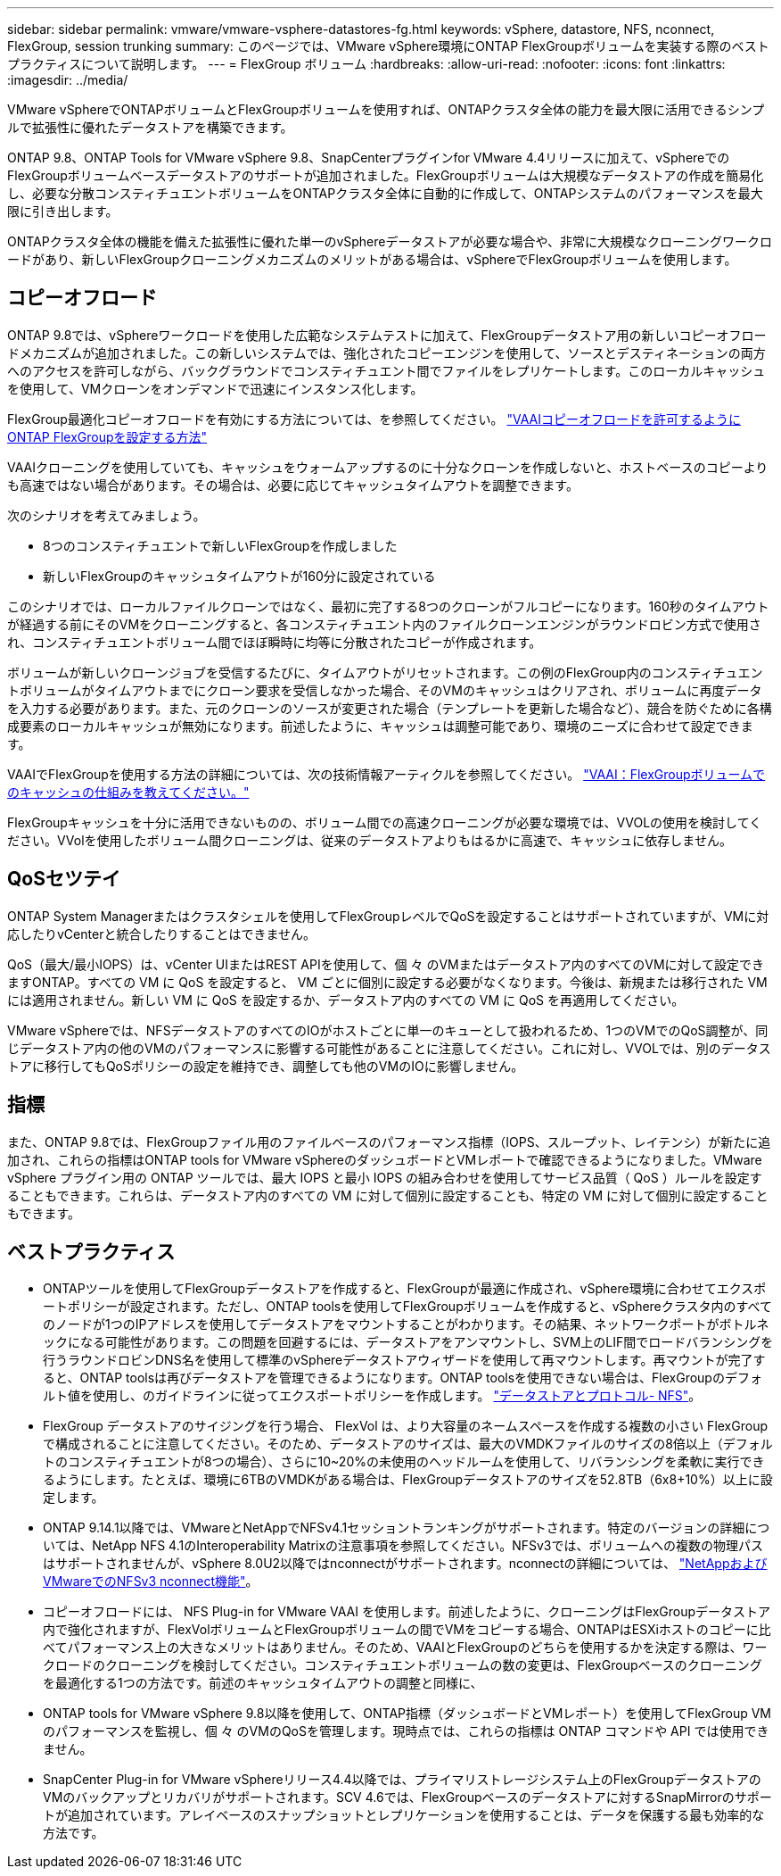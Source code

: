 ---
sidebar: sidebar 
permalink: vmware/vmware-vsphere-datastores-fg.html 
keywords: vSphere, datastore, NFS, nconnect, FlexGroup, session trunking 
summary: このページでは、VMware vSphere環境にONTAP FlexGroupボリュームを実装する際のベストプラクティスについて説明します。 
---
= FlexGroup ボリューム
:hardbreaks:
:allow-uri-read: 
:nofooter: 
:icons: font
:linkattrs: 
:imagesdir: ../media/


[role="lead"]
VMware vSphereでONTAPボリュームとFlexGroupボリュームを使用すれば、ONTAPクラスタ全体の能力を最大限に活用できるシンプルで拡張性に優れたデータストアを構築できます。

ONTAP 9.8、ONTAP Tools for VMware vSphere 9.8、SnapCenterプラグインfor VMware 4.4リリースに加えて、vSphereでのFlexGroupボリュームベースデータストアのサポートが追加されました。FlexGroupボリュームは大規模なデータストアの作成を簡易化し、必要な分散コンスティチュエントボリュームをONTAPクラスタ全体に自動的に作成して、ONTAPシステムのパフォーマンスを最大限に引き出します。

ONTAPクラスタ全体の機能を備えた拡張性に優れた単一のvSphereデータストアが必要な場合や、非常に大規模なクローニングワークロードがあり、新しいFlexGroupクローニングメカニズムのメリットがある場合は、vSphereでFlexGroupボリュームを使用します。



== コピーオフロード

ONTAP 9.8では、vSphereワークロードを使用した広範なシステムテストに加えて、FlexGroupデータストア用の新しいコピーオフロードメカニズムが追加されました。この新しいシステムでは、強化されたコピーエンジンを使用して、ソースとデスティネーションの両方へのアクセスを許可しながら、バックグラウンドでコンスティチュエント間でファイルをレプリケートします。このローカルキャッシュを使用して、VMクローンをオンデマンドで迅速にインスタンス化します。

FlexGroup最適化コピーオフロードを有効にする方法については、を参照してください。 https://kb.netapp.com/onprem/ontap/dm/VAAI/How_to_Configure_ONTAP_FlexGroups_to_allow_VAAI_copy_offload["VAAIコピーオフロードを許可するようにONTAP FlexGroupを設定する方法"]

VAAIクローニングを使用していても、キャッシュをウォームアップするのに十分なクローンを作成しないと、ホストベースのコピーよりも高速ではない場合があります。その場合は、必要に応じてキャッシュタイムアウトを調整できます。

次のシナリオを考えてみましょう。

* 8つのコンスティチュエントで新しいFlexGroupを作成しました
* 新しいFlexGroupのキャッシュタイムアウトが160分に設定されている


このシナリオでは、ローカルファイルクローンではなく、最初に完了する8つのクローンがフルコピーになります。160秒のタイムアウトが経過する前にそのVMをクローニングすると、各コンスティチュエント内のファイルクローンエンジンがラウンドロビン方式で使用され、コンスティチュエントボリューム間でほぼ瞬時に均等に分散されたコピーが作成されます。

ボリュームが新しいクローンジョブを受信するたびに、タイムアウトがリセットされます。この例のFlexGroup内のコンスティチュエントボリュームがタイムアウトまでにクローン要求を受信しなかった場合、そのVMのキャッシュはクリアされ、ボリュームに再度データを入力する必要があります。また、元のクローンのソースが変更された場合（テンプレートを更新した場合など）、競合を防ぐために各構成要素のローカルキャッシュが無効になります。前述したように、キャッシュは調整可能であり、環境のニーズに合わせて設定できます。

VAAIでFlexGroupを使用する方法の詳細については、次の技術情報アーティクルを参照してください。 https://kb.netapp.com/?title=onprem%2Fontap%2Fdm%2FVAAI%2FVAAI%3A_How_does_caching_work_with_FlexGroups%253F["VAAI：FlexGroupボリュームでのキャッシュの仕組みを教えてください。"^]

FlexGroupキャッシュを十分に活用できないものの、ボリューム間での高速クローニングが必要な環境では、VVOLの使用を検討してください。VVolを使用したボリューム間クローニングは、従来のデータストアよりもはるかに高速で、キャッシュに依存しません。



== QoSセツテイ

ONTAP System Managerまたはクラスタシェルを使用してFlexGroupレベルでQoSを設定することはサポートされていますが、VMに対応したりvCenterと統合したりすることはできません。

QoS（最大/最小IOPS）は、vCenter UIまたはREST APIを使用して、個 々 のVMまたはデータストア内のすべてのVMに対して設定できますONTAP。すべての VM に QoS を設定すると、 VM ごとに個別に設定する必要がなくなります。今後は、新規または移行された VM には適用されません。新しい VM に QoS を設定するか、データストア内のすべての VM に QoS を再適用してください。

VMware vSphereでは、NFSデータストアのすべてのIOがホストごとに単一のキューとして扱われるため、1つのVMでのQoS調整が、同じデータストア内の他のVMのパフォーマンスに影響する可能性があることに注意してください。これに対し、VVOLでは、別のデータストアに移行してもQoSポリシーの設定を維持でき、調整しても他のVMのIOに影響しません。



== 指標

また、ONTAP 9.8では、FlexGroupファイル用のファイルベースのパフォーマンス指標（IOPS、スループット、レイテンシ）が新たに追加され、これらの指標はONTAP tools for VMware vSphereのダッシュボードとVMレポートで確認できるようになりました。VMware vSphere プラグイン用の ONTAP ツールでは、最大 IOPS と最小 IOPS の組み合わせを使用してサービス品質（ QoS ）ルールを設定することもできます。これらは、データストア内のすべての VM に対して個別に設定することも、特定の VM に対して個別に設定することもできます。



== ベストプラクティス

* ONTAPツールを使用してFlexGroupデータストアを作成すると、FlexGroupが最適に作成され、vSphere環境に合わせてエクスポートポリシーが設定されます。ただし、ONTAP toolsを使用してFlexGroupボリュームを作成すると、vSphereクラスタ内のすべてのノードが1つのIPアドレスを使用してデータストアをマウントすることがわかります。その結果、ネットワークポートがボトルネックになる可能性があります。この問題を回避するには、データストアをアンマウントし、SVM上のLIF間でロードバランシングを行うラウンドロビンDNS名を使用して標準のvSphereデータストアウィザードを使用して再マウントします。再マウントが完了すると、ONTAP toolsは再びデータストアを管理できるようになります。ONTAP toolsを使用できない場合は、FlexGroupのデフォルト値を使用し、のガイドラインに従ってエクスポートポリシーを作成します。 link:vmware-vsphere-datastores-nfs.html["データストアとプロトコル- NFS"]。
* FlexGroup データストアのサイジングを行う場合、 FlexVol は、より大容量のネームスペースを作成する複数の小さい FlexGroup で構成されることに注意してください。そのため、データストアのサイズは、最大のVMDKファイルのサイズの8倍以上（デフォルトのコンスティチュエントが8つの場合）、さらに10~20%の未使用のヘッドルームを使用して、リバランシングを柔軟に実行できるようにします。たとえば、環境に6TBのVMDKがある場合は、FlexGroupデータストアのサイズを52.8TB（6x8+10%）以上に設定します。
* ONTAP 9.14.1以降では、VMwareとNetAppでNFSv4.1セッショントランキングがサポートされます。特定のバージョンの詳細については、NetApp NFS 4.1のInteroperability Matrixの注意事項を参照してください。NFSv3では、ボリュームへの複数の物理パスはサポートされませんが、vSphere 8.0U2以降ではnconnectがサポートされます。nconnectの詳細については、 link:https://docs.netapp.com/us-en/netapp-solutions/virtualization/vmware-vsphere8-nfsv3-nconnect.html["NetAppおよびVMwareでのNFSv3 nconnect機能"]。
* コピーオフロードには、 NFS Plug-in for VMware VAAI を使用します。前述したように、クローニングはFlexGroupデータストア内で強化されますが、FlexVolボリュームとFlexGroupボリュームの間でVMをコピーする場合、ONTAPはESXiホストのコピーに比べてパフォーマンス上の大きなメリットはありません。そのため、VAAIとFlexGroupのどちらを使用するかを決定する際は、ワークロードのクローニングを検討してください。コンスティチュエントボリュームの数の変更は、FlexGroupベースのクローニングを最適化する1つの方法です。前述のキャッシュタイムアウトの調整と同様に、
* ONTAP tools for VMware vSphere 9.8以降を使用して、ONTAP指標（ダッシュボードとVMレポート）を使用してFlexGroup VMのパフォーマンスを監視し、個 々 のVMのQoSを管理します。現時点では、これらの指標は ONTAP コマンドや API では使用できません。
* SnapCenter Plug-in for VMware vSphereリリース4.4以降では、プライマリストレージシステム上のFlexGroupデータストアのVMのバックアップとリカバリがサポートされます。SCV 4.6では、FlexGroupベースのデータストアに対するSnapMirrorのサポートが追加されています。アレイベースのスナップショットとレプリケーションを使用することは、データを保護する最も効率的な方法です。

